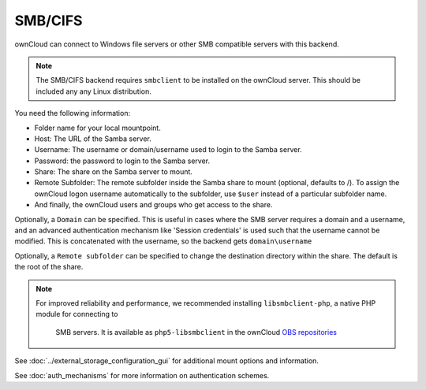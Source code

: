========
SMB/CIFS
========

ownCloud can connect to Windows file servers or other SMB compatible servers
with this backend.

.. note:: The SMB/CIFS backend requires ``smbclient`` to be installed on the
          ownCloud server. This should be included any any Linux distribution.

You need the following information:

*    Folder name for your local mountpoint.
*    Host: The URL of the Samba server.
*    Username: The username or domain/username used to login to the Samba 
     server.
*    Password: the password to login to the Samba server.
*    Share: The share on the Samba server to mount.
*    Remote Subfolder: The remote subfolder inside the Samba share to mount 
     (optional, defaults to /). To assign the ownCloud logon username 
     automatically to the subfolder, use ``$user`` instead of a particular 
     subfolder name. 
*    And finally, the ownCloud users and groups who get access to the share.

Optionally, a ``Domain`` can be specified. This is useful in cases where the
SMB server requires a domain and a username, and an advanced authentication
mechanism like 'Session credentials' is used such that the username cannot be
modified. This is concatenated with the username, so the backend gets
``domain\username``

Optionally, a ``Remote subfolder`` can be specified to change the destination
directory within the share. The default is the root of the share.

.. note:: For improved reliability and performance, we recommended installing   
         ``libsmbclient-php``, a native PHP module for connecting to
          SMB servers. It is available as ``php5-libsmbclient`` in the ownCloud
          `OBS repositories <https://software.opensuse.org/download/package?
          project=isv:ownCloud:community&package=php5-libsmbclient>`_

.. figure:: images/smb.png

See :doc:`../external_storage_configuration_gui` for additional mount 
options and information.

See :doc:`auth_mechanisms` for more information on authentication schemes.
